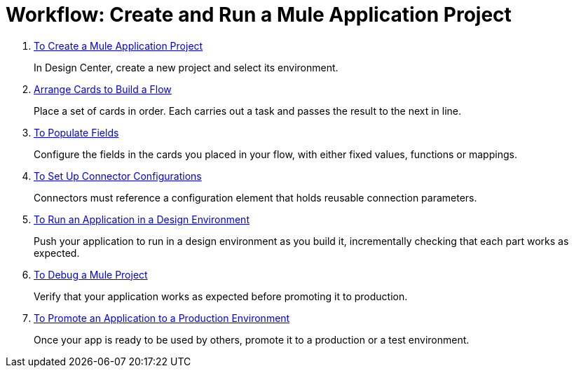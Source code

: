 = Workflow: Create and Run a Mule Application Project


. link:/design-center/v/1.0/to-create-a-mule-application-project[To Create a Mule Application Project]
+
In Design Center, create a new project and select its environment.

. link:/design-center/v/1.0/arrange-cards-flow-design-center[Arrange Cards to Build a Flow]
+
Place a set of cards in order. Each carries out a task and passes the result to the next in line.

. link:/design-center/v/1.0/to-populate-fields[To Populate Fields]
+
Configure the fields in the cards you placed in your flow, with either fixed values, functions or mappings.

. link:/design-center/v/1.0/to-set-up-connector-configurations[To Set Up Connector Configurations]
+
Connectors must reference a configuration element that holds reusable connection parameters.

. link:/design-center/v/1.0/run-app-desing-env-design-center[To Run an Application in a Design Environment]
+
Push your application to run in a design environment as you build it, incrementally checking that each part works as expected.


. link:/design-center/v/1.0/to-debug-a-mule-project[To Debug a Mule Project]
+
Verify that your application works as expected before promoting it to production.

. link:/design-center/v/1.0/promote-app-prod-env-design-center[To Promote an Application to a Production Environment]
+
Once your app is ready to be used by others, promote it to a production or a test environment.
